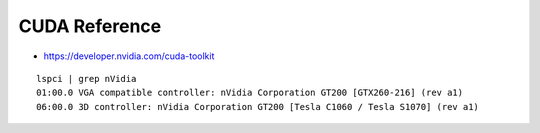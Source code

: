 CUDA Reference
==================

* https://developer.nvidia.com/cuda-toolkit

::

    lspci | grep nVidia
    01:00.0 VGA compatible controller: nVidia Corporation GT200 [GTX260-216] (rev a1)
    06:00.0 3D controller: nVidia Corporation GT200 [Tesla C1060 / Tesla S1070] (rev a1)


